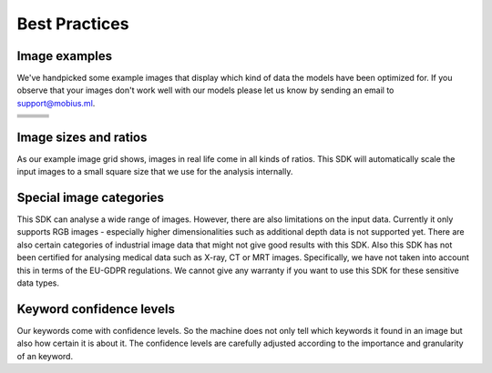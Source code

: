 Best Practices
===============


Image examples
---------------

We've handpicked some example images that display which kind of data the models
have been optimized for.
If you observe that your images don't work well with our models please let us know
by sending an email to support@mobius.ml.


.. |img1| image:: data/example_img/Animals/IFxjDdqK_0U.jpg
  :height: 20 pt
  :align: top
.. |img2| image:: data/example_img/Food/8manzosDSGM.jpg
  :height: 20 pt
  :align: top
.. |img3| image:: data/example_img/Animals/photo-1484557985045-edf25e08da73.jpeg
  :height: 20 pt
  :align: top


.. |img4| image:: data/example_img/Interior/photo-1499510502518-8f294dac3f9f.jpeg
  :height: 20 pt
  :align: top
.. |img5| image:: data/example_img/Interior/photo-1522444195799-478538b28823.jpeg
  :height: 20 pt
  :align: top
.. |img6| image:: data/example_img/Architecture/photo-1466442929976-97f336a657be.jpeg
  :height: 20 pt
  :align: top

.. |img7| image:: data/example_img/Pattern/photo-1513346940221-6f673d962e97.jpeg
  :height: 20 pt
  :align: top
.. |img8| image:: data/example_img/Lifestyle/photo-1508166785545-c2dd4c113c66.jpeg
  :height: 20 pt
  :align: top
.. |img9| image:: data/example_img/Urban/photo-1480714378408-67cf0d13bc1b.jpeg
  :height: 20 pt
  :align: top

.. |img10| image:: data/example_img/Sports/photo-1518216774616-e17ccffe21c9.jpeg
  :height: 20 pt
  :align: top
.. |img11| image:: data/example_img/Portrait/photo-1504810370725-2585de12e6ee.jpeg
  :height: 20 pt
  :align: top
.. |img12| image:: data/example_img/Nature/photo-1506773090264-ac0b07293a64.jpeg
  :height: 20 pt
  :align: top

.. |img13| image:: data/example_img/Minimal/photo-1504596217249-cef2ad2d6b53.jpeg
  :height: 20 pt
  :align: top
.. |img14| image:: data/example_img/Business/photo-1455165814004-1126a7199f9b.jpeg
  :height: 20 pt
  :align: top
.. |img15| image:: data/example_img/Fashion/photo-1505022610485-0249ba5b3675.jpeg
  :height: 20 pt
  :align: top

.. tabularcolumns:: |p{1.5cm}|p{1.5cm}|L|

+---------+---------+---------+
| |img1|  | |img2|  | |img3|  |
+---------+---------+---------+
| |img4|  | |img5|  | |img6|  |
+---------+---------+---------+
| |img7|  | |img8|  | |img9|  |
+---------+---------+---------+
| |img10| | |img11| | |img12| |
+---------+---------+---------+
| |img13| | |img14| | |img15| |
+---------+---------+---------+


Image sizes and ratios
------------------------
As our example image grid shows, images in real life come in all kinds of ratios.
This SDK will automatically scale the input images to a small square size that we use for
the analysis internally.

Special image categories
---------------------------
This SDK can analyse a wide range of images. However, there are also limitations on
the input data. Currently it only supports RGB images - especially higher dimensionalities
such as additional depth data is not supported yet.
There are also certain categories of industrial image data that might not give good results with this SDK. 
Also this SDK has not been certified for analysing medical data such as X-ray, CT or MRT images.
Specifically, we have not taken into account this in terms of the EU-GDPR regulations.
We cannot give any warranty if you want to use this SDK for these sensitive data types.

Keyword confidence levels
----------------------------

Our keywords come with confidence levels. So the machine does not only tell which
keywords it found in an image but also how certain it is about it.
The confidence levels are carefully adjusted according to the importance and granularity of an keyword.
